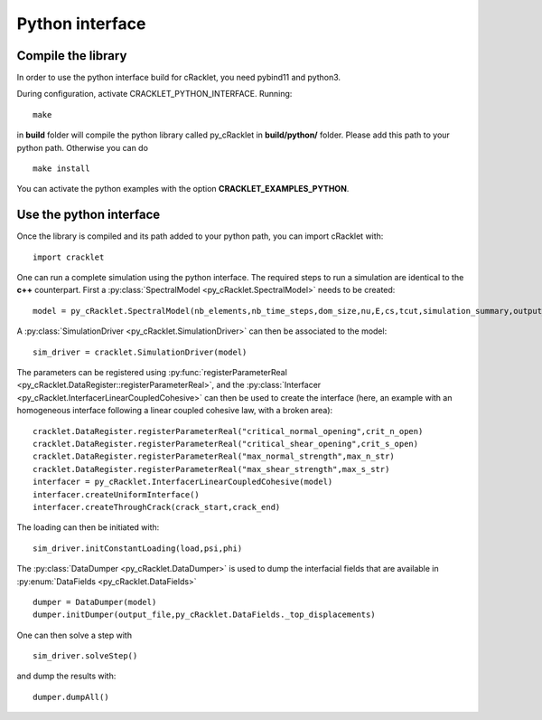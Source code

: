 Python interface
================

Compile the library
-------------------

In order to use the python interface build for cRacklet, you need pybind11 and python3.

During configuration, activate CRACKLET_PYTHON_INTERFACE. Running::

  make

in **build** folder will compile the python library called py_cRacklet in **build/python/** folder. Please add this path to your python path. Otherwise you can do ::

  make install
  
You can activate the python examples with the option **CRACKLET_EXAMPLES_PYTHON**.

Use the python interface
------------------------

Once the library is compiled and its path added to your python path, you can import cRacklet with::

  import cracklet

One can run a complete simulation using the python interface. The required steps to run a simulation are identical to the **c++** counterpart. First a :py:class:`SpectralModel <py_cRacklet.SpectralModel>` needs to be created::

  model = py_cRacklet.SpectralModel(nb_elements,nb_time_steps,dom_size,nu,E,cs,tcut,simulation_summary,output_dir)

A :py:class:`SimulationDriver <py_cRacklet.SimulationDriver>` can then be associated to the model::

  sim_driver = cracklet.SimulationDriver(model)
  
The parameters can be registered using :py:func:`registerParameterReal <py_cRacklet.DataRegister::registerParameterReal>`, and the :py:class:`Interfacer <py_cRacklet.InterfacerLinearCoupledCohesive>` can then be used to create the interface (here, an example with an homogeneous interface following a linear coupled cohesive law, with a broken area)::

  cracklet.DataRegister.registerParameterReal("critical_normal_opening",crit_n_open)
  cracklet.DataRegister.registerParameterReal("critical_shear_opening",crit_s_open)
  cracklet.DataRegister.registerParameterReal("max_normal_strength",max_n_str)
  cracklet.DataRegister.registerParameterReal("max_shear_strength",max_s_str)
  interfacer = py_cRacklet.InterfacerLinearCoupledCohesive(model)    
  interfacer.createUniformInterface()
  interfacer.createThroughCrack(crack_start,crack_end)

The loading can then be initiated with::

   sim_driver.initConstantLoading(load,psi,phi)
  
The :py:class:`DataDumper <py_cRacklet.DataDumper>` is used to dump the interfacial fields that are available in :py:enum:`DataFields <py_cRacklet.DataFields>` ::
   
  dumper = DataDumper(model)
  dumper.initDumper(output_file,py_cRacklet.DataFields._top_displacements)

One can then solve a step with ::
  
  sim_driver.solveStep()

and dump the results with::

  dumper.dumpAll()
